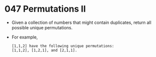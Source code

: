 * 047 Permutations II
  + Given a collection of numbers that might contain duplicates, return all
    possible unique permutations.
  + For example,
    #+begin_example
      [1,1,2] have the following unique permutations:
      [1,1,2], [1,2,1], and [2,1,1].
    #+end_example
